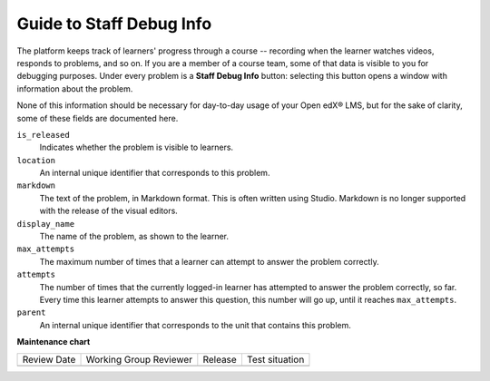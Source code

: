 .. _Guide to Staff Debug Info:

#############################
Guide to Staff Debug Info
#############################

.. tags:: educator, reference

The platform keeps track of learners' progress through a course -- recording
when the learner watches videos, responds to problems, and so on. If you are a
member of a course team, some of that data is visible to you for debugging
purposes. Under every problem is a **Staff Debug Info** button: selecting this
button opens a window with information about the problem.

None of this information should be necessary for day-to-day usage of your Open edX® LMS,
but for the sake of clarity, some of these fields are documented here.

``is_released``
  Indicates whether the problem is visible to learners.

``location``
  An internal unique identifier that corresponds to this problem.

``markdown``
  The text of the problem, in Markdown format. This is often written using
  Studio. Markdown is no longer supported with the release of the visual editors.

``display_name``
  The name of the problem, as shown to the learner.

``max_attempts``
  The maximum number of times that a learner can attempt to answer the problem
  correctly.

``attempts``
  The number of times that the currently logged-in learner has
  attempted to answer the problem correctly, so far. Every time this learner
  attempts to answer this question, this number will go up, until it reaches
  ``max_attempts``.

``parent``
  An internal unique identifier that corresponds to the unit that
  contains this problem.

.. seealso::
 
 :ref:`Learner Data` (concept)

 :ref:`View learner data` (how-to)

 :ref:`View Anonymized Learner IDs` (how-to)

 :ref:`Guide to the Student Profile Report` (reference)

 :ref:`Manage Learner Grades <Grades>` (how-to) 

**Maintenance chart**

+--------------+-------------------------------+----------------+--------------------------------+
| Review Date  | Working Group Reviewer        |   Release      |Test situation                  |
+--------------+-------------------------------+----------------+--------------------------------+
|              |                               |                |                                |
+--------------+-------------------------------+----------------+--------------------------------+
